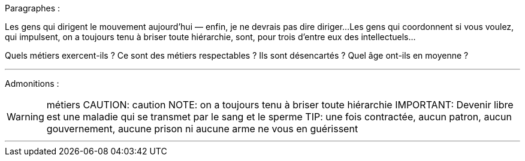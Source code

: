 Paragraphes :

Les gens qui dirigent le mouvement aujourd'hui — enfin, je ne devrais pas dire diriger...
Les gens qui coordonnent si vous voulez, qui impulsent, on a toujours tenu à briser toute hiérarchie, sont, pour trois d'entre eux des intellectuels...

Quels métiers exercent-ils ? Ce sont des métiers respectables ? Ils sont désencartés ? Quel âge ont-ils en moyenne ?

---
Admonitions :

WARNING: métiers
CAUTION: caution
NOTE: on a toujours tenu à briser toute hiérarchie
IMPORTANT: Devenir libre est une maladie qui se transmet par le sang et le sperme
TIP: une fois contractée, aucun patron, aucun gouvernement, aucune prison ni aucune arme ne vous en guérissent

---

